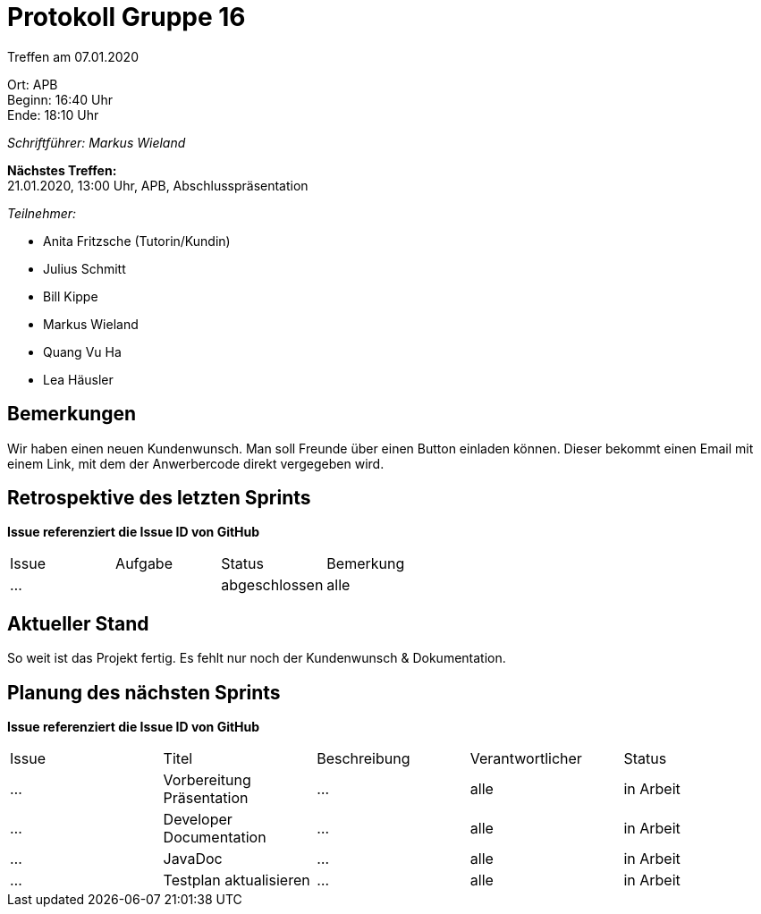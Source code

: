 = Protokoll Gruppe 16

Treffen am 07.01.2020

Ort:      APB +
Beginn:   16:40 Uhr +
Ende:     18:10 Uhr

__Schriftführer: Markus Wieland__

*Nächstes Treffen:* +
21.01.2020, 13:00 Uhr, APB, Abschlusspräsentation

__Teilnehmer:__
//Tabellarisch oder Aufzählung, Kennzeichnung von Teilnehmern mit besonderer Rolle (z.B. Kunde)

- Anita Fritzsche (Tutorin/Kundin)
- Julius Schmitt
- Bill Kippe
- Markus Wieland
- Quang Vu Ha
- Lea Häusler

== Bemerkungen
Wir haben einen neuen Kundenwunsch. Man soll Freunde über einen Button einladen können. Dieser bekommt einen Email mit einem Link, mit dem der Anwerbercode direkt vergegeben wird.

== Retrospektive des letzten Sprints
*Issue referenziert die Issue ID von GitHub*
// Wie ist der Status der im letzten Sprint erstellten Issues/veteilten Aufgaben?

// See http://asciidoctor.org/docs/user-manual/=tables
[option="headers"]
|===
|Issue |Aufgabe |Status |Bemerkung
|…     ||abgeschlossen|alle        
|===


== Aktueller Stand
So weit ist das Projekt fertig. Es fehlt nur noch der Kundenwunsch & Dokumentation.

== Planung des nächsten Sprints
*Issue referenziert die Issue ID von GitHub*

// See http://asciidoctor.org/docs/user-manual/=tables
[option="headers"]
|===
|Issue |Titel |Beschreibung |Verantwortlicher |Status
|…     |Vorbereitung Präsentation  |…            |alle           |in Arbeit
|…     |Developer Documentation  |…            |alle           |in Arbeit
|…     |JavaDoc  |…            |alle           |in Arbeit
|…     |Testplan aktualisieren|… |alle|in Arbeit

|===



